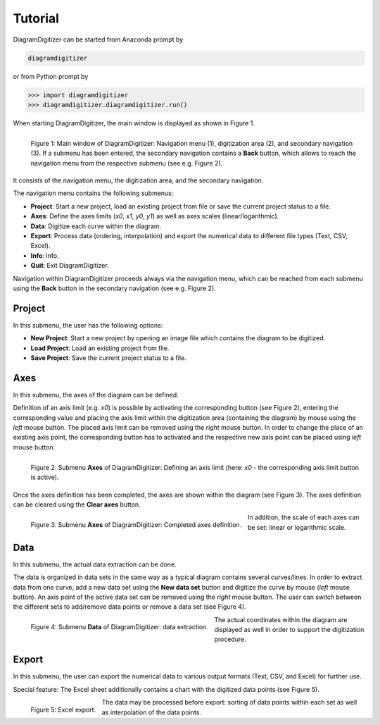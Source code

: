 ..  -*- coding: utf-8 -*-

Tutorial
========

DiagramDigitizer can be started from Anaconda prompt by

.. code:: bash

    diagramdigitizer

or from Python prompt by

.. code:: python

    >>> import diagramdigitizer
    >>> diagramdigitizer.diagramdigitizer.run()

When starting DiagramDigitizer, the main window is displayed as shown in Figure 1.

.. figure:: images/bas_menu_bearb.png
    :align: left

    Figure 1: Main window of DiagramDigitizer: Navigation menu (1), digitization area (2),
    and secondary navigation (3). If a submenu has been entered, the secondary navigation
    contains a **Back** button, which allows to reach the navigation menu from the respective
    submenu (see e.g. Figure 2).

It consists of the navigation menu, the digitization area, and the
secondary navigation.

The navigation menu contains the following submenus:

* **Project**: Start a new project, load an existing project from file or save the current project status to a file.
* **Axes**: Define the axes limits (*x0*, *x1*, *y0*, *y1*) as well as axes scales (linear/logarithmic).
* **Data**: Digitize each curve within the diagram.
* **Export**: Process data (ordering, interpolation) and export the numerical data to different file types (Text, CSV, Excel).
* **Info**: Info.
* **Quit**: Exit DiagramDigitizer.

Navigation within DiagramDigitizer proceeds always via the navigation menu, which can be reached from each submenu using
the **Back** button in the secondary navigation (see e.g. Figure 2).


Project
-------

In this submenu, the user has the following options:

* **New Project**: Start a new project by opening an image file which contains the diagram to be digitized.
* **Load Project**: Load an existing project from file.
* **Save Project**: Save the current project status to a file.


Axes
----

In this submenu, the axes of the diagram can be defined.

Definition of an axis limit (e.g. *x0*) is possible by activating the corresponding button (see Figure 2), entering the
corresponding value and placing the axis limit within the digitization area (containing the diagram) by mouse
using the *left* mouse button. The placed axis limit can be removed using the *right* mouse button. In order to change the
place of an existing axis point, the corresponding button has to activated and the respective new axis point can be
placed using *left* mouse button.

.. figure:: images/use_axes.png
    :align: left

    Figure 2: Submenu **Axes** of DiagramDigitizer: Defining an axis limit (here: *x0* - the corresponding axis limit button
    is active).

Once the axes definition has been completed, the axes are shown within the diagram (see Figure 3). The axes definition
can be cleared using the **Clear axes** button.

.. figure:: images/use_axes_compl.png
    :align: left

    Figure 3: Submenu **Axes** of DiagramDigitizer: Completed axes definition.

In addition, the scale of each axes can be set: linear or logarithmic scale.


Data
----

In this submenu, the actual data extraction can be done.

The data is organized in data sets in the same way as a typical diagram contains several curves/lines. In order to
extract data from one curve, add a new data set using the **New data set** button and digitize the curve by
mouse (*left* mouse button). An axis point of the active data set can be removed using the *right* mouse button. The user
can switch between the different sets to add/remove data points or remove a data set (see Figure 4).

.. figure:: images/use_data.png
    :align: left

    Figure 4: Submenu **Data** of DiagramDigitizer: data extraction.

The actual coordinates within the diagram are displayed as well in order to support the digitization procedure.


Export
------

In this submenu, the user can export the numerical data to various output
formats (Text, CSV, and Excel) for further use.

Special feature: The Excel sheet additionally contains a chart with the
digitized data points (see Figure 5).

.. figure:: images/excel.png
    :align: left

    Figure 5: Excel export.

The data may be processed before export: sorting of data points within each set as well as interpolation of the
data points.